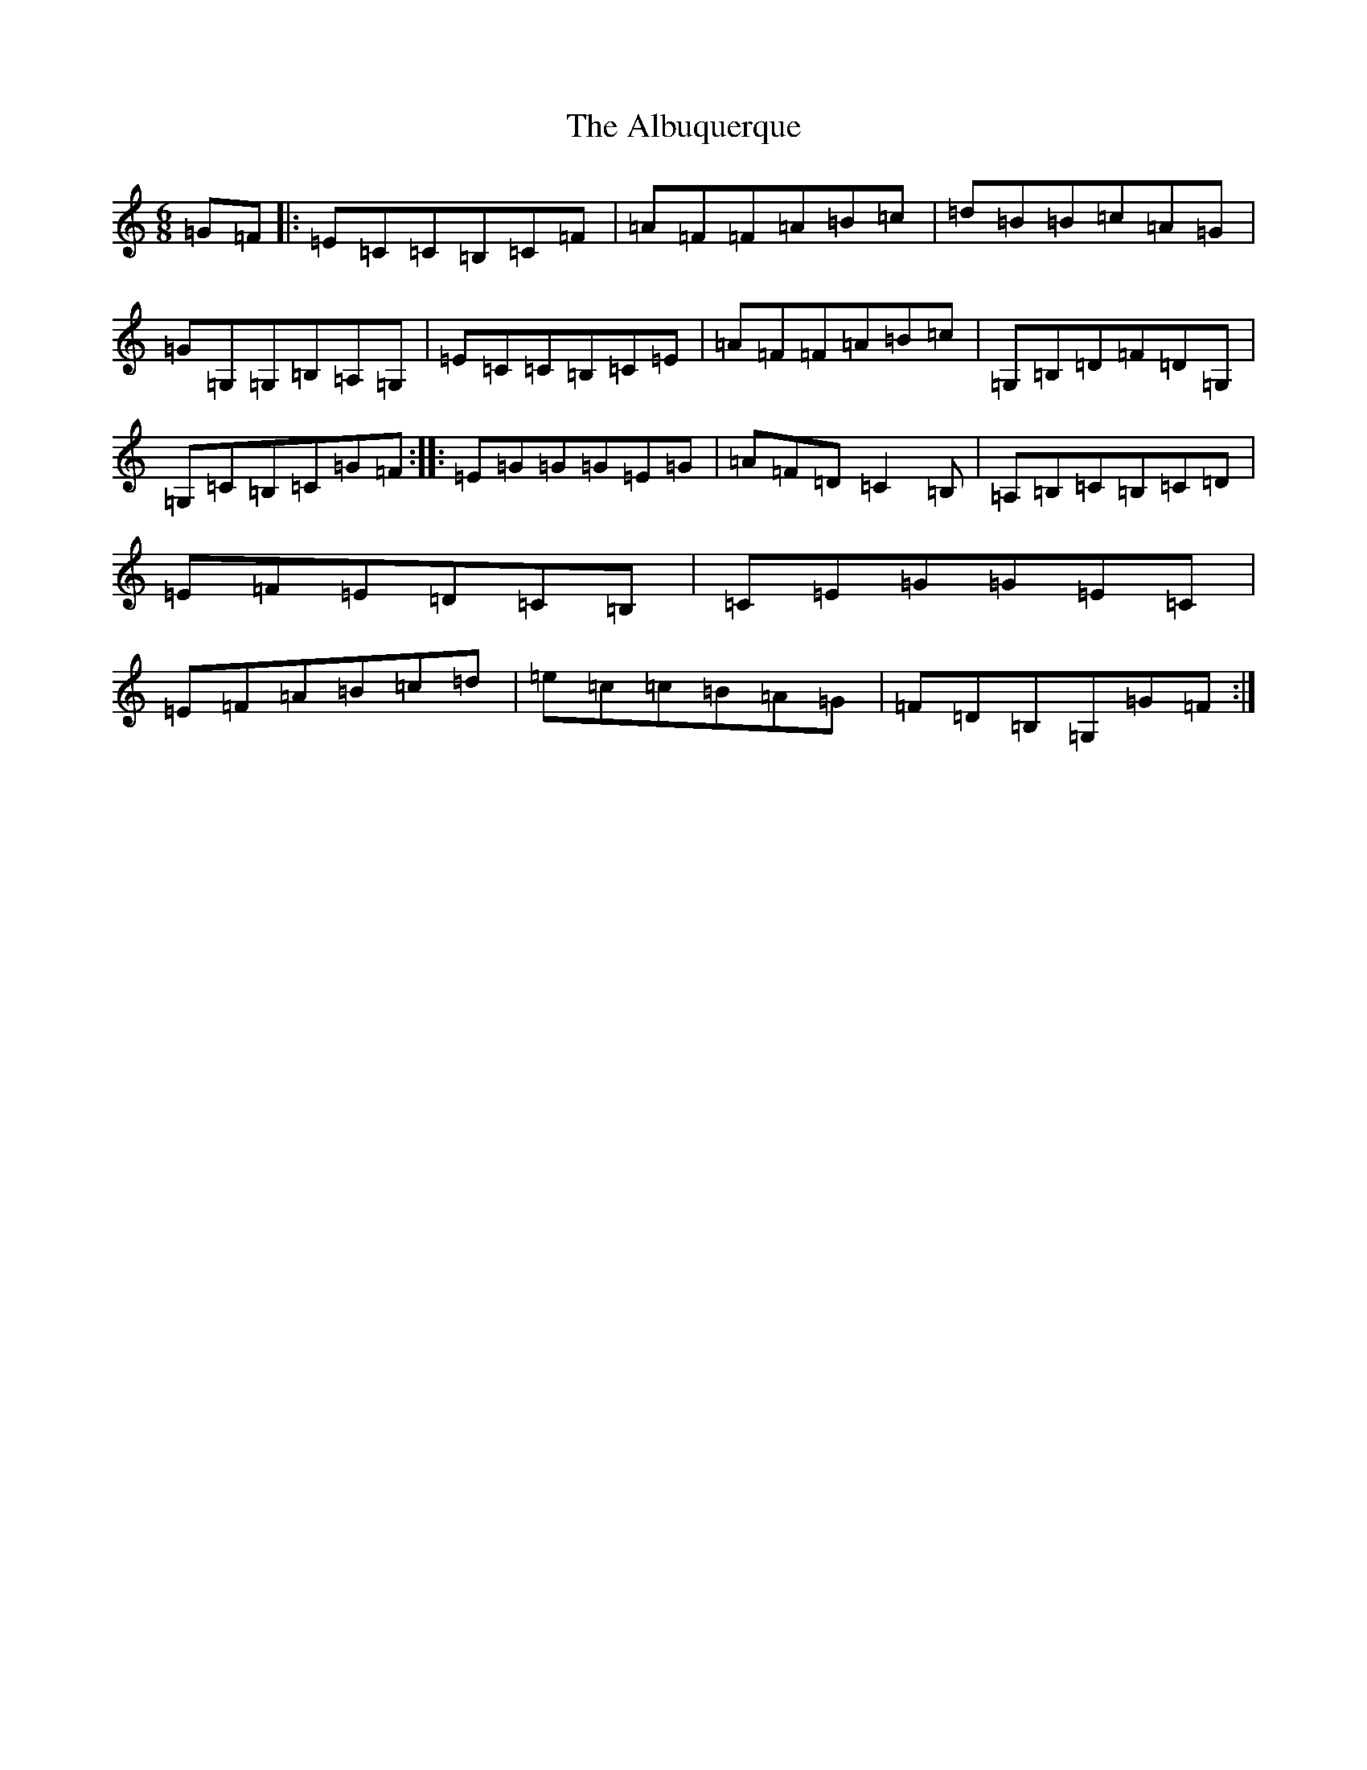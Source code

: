 X: 412
T: Albuquerque, The
S: https://thesession.org/tunes/9817#setting9817
R: jig
M:6/8
L:1/8
K: C Major
=G=F|:=E=C=C=B,=C=F|=A=F=F=A=B=c|=d=B=B=c=A=G|=G=G,=G,=B,=A,=G,|=E=C=C=B,=C=E|=A=F=F=A=B=c|=G,=B,=D=F=D=G,|=G,=C=B,=C=G=F:||:=E=G=G=G=E=G|=A=F=D=C2=B,|=A,=B,=C=B,=C=D|=E=F=E=D=C=B,|=C=E=G=G=E=C|=E=F=A=B=c=d|=e=c=c=B=A=G|=F=D=B,=G,=G=F:|